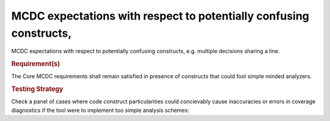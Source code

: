 MCDC expectations with respect to potentially confusing constructs,
====================================================================

MCDC expectations with respect to potentially confusing constructs,
e.g. multiple decisions sharing a line.


.. rubric:: Requirement(s)



The Core MCDC requirements shall remain satisfied in presence of constructs
that could fool simple minded analyzers.


.. rubric:: Testing Strategy



Check a panel of cases where code construct particularities could concievably
cause inaccuracies or errors in coverage diagnostics if the tool were to
implement too simple analysis schemes:


.. qmlink:: TCIndexImporter

   *


